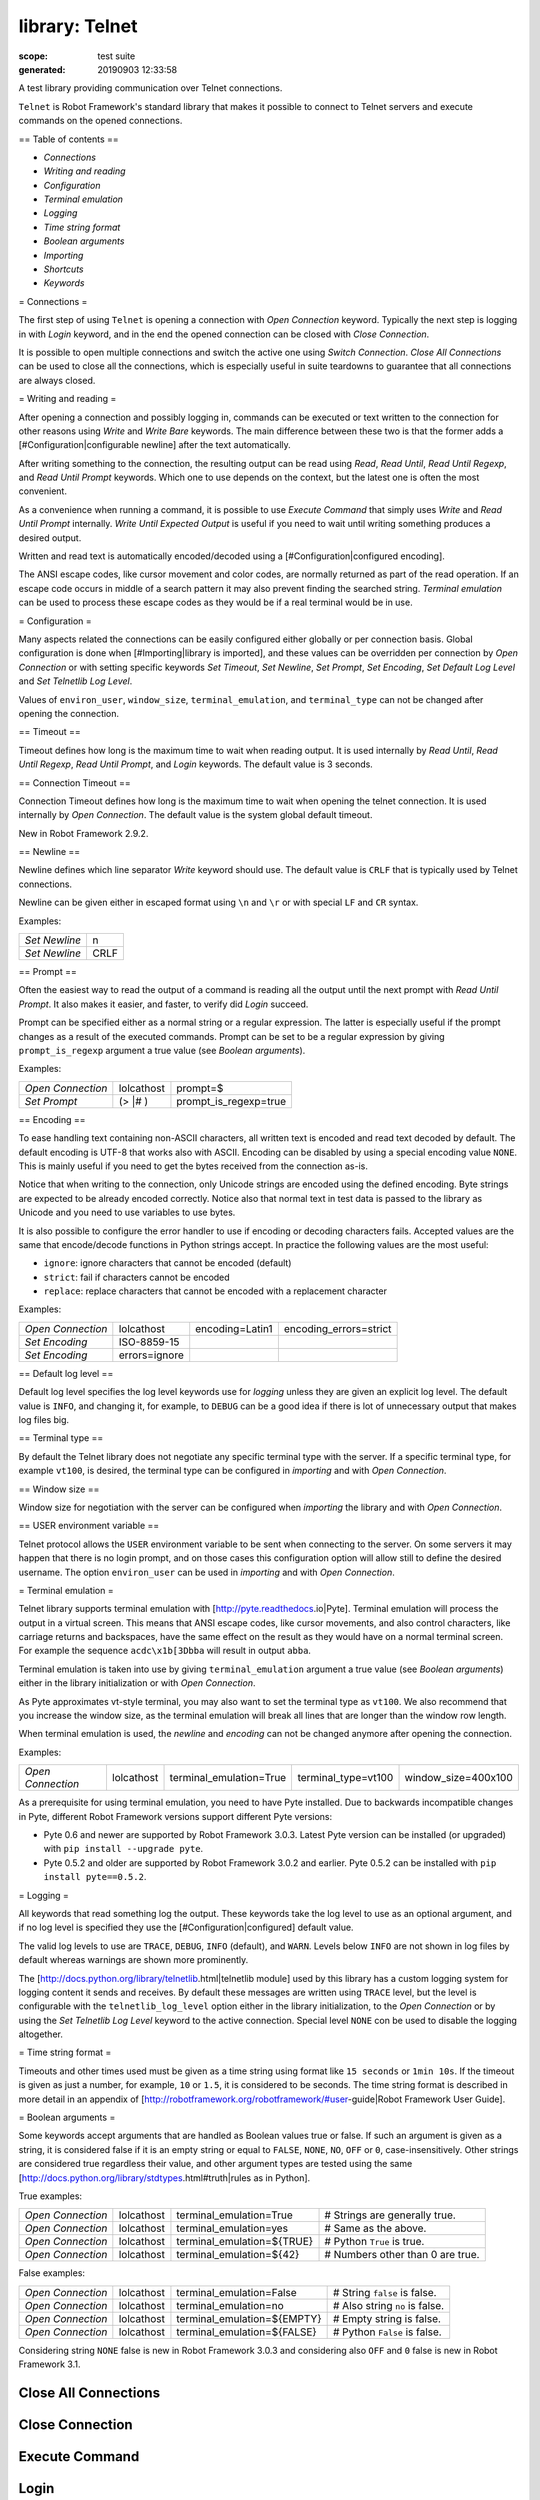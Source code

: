 
===============
library: Telnet
===============

:scope: test suite
:generated: 20190903 12:33:58


A test library providing communication over Telnet connections.

``Telnet`` is Robot Framework's standard library that makes it possible to
connect to Telnet servers and execute commands on the opened connections.

== Table of contents ==

- `Connections`
- `Writing and reading`
- `Configuration`
- `Terminal emulation`
- `Logging`
- `Time string format`
- `Boolean arguments`
- `Importing`
- `Shortcuts`
- `Keywords`

= Connections =

The first step of using ``Telnet`` is opening a connection with `Open
Connection` keyword. Typically the next step is logging in with `Login`
keyword, and in the end the opened connection can be closed with `Close
Connection`.

It is possible to open multiple connections and switch the active one
using `Switch Connection`. `Close All Connections` can be used to close
all the connections, which is especially useful in suite teardowns to
guarantee that all connections are always closed.

= Writing and reading =

After opening a connection and possibly logging in, commands can be
executed or text written to the connection for other reasons using `Write`
and `Write Bare` keywords. The main difference between these two is that
the former adds a [#Configuration|configurable newline] after the text
automatically.

After writing something to the connection, the resulting output can be
read using `Read`, `Read Until`, `Read Until Regexp`, and `Read Until
Prompt` keywords. Which one to use depends on the context, but the latest
one is often the most convenient.

As a convenience when running a command, it is possible to use `Execute
Command` that simply uses `Write` and `Read Until Prompt` internally.
`Write Until Expected Output` is useful if you need to wait until writing
something produces a desired output.

Written and read text is automatically encoded/decoded using a
[#Configuration|configured encoding].

The ANSI escape codes, like cursor movement and color codes, are
normally returned as part of the read operation. If an escape code occurs
in middle of a search pattern it may also prevent finding the searched
string. `Terminal emulation` can be used to process these
escape codes as they would be if a real terminal would be in use.

= Configuration =

Many aspects related the connections can be easily configured either
globally or per connection basis. Global configuration is done when
[#Importing|library is imported], and these values can be overridden per
connection by `Open Connection` or with setting specific keywords
`Set Timeout`, `Set Newline`, `Set Prompt`, `Set Encoding`,
`Set Default Log Level` and `Set Telnetlib Log Level`.

Values of ``environ_user``, ``window_size``, ``terminal_emulation``, and
``terminal_type`` can not be changed after opening the connection.

== Timeout ==

Timeout defines how long is the maximum time to wait when reading
output. It is used internally by `Read Until`, `Read Until Regexp`,
`Read Until Prompt`, and `Login` keywords. The default value is 3 seconds.

== Connection Timeout ==

Connection Timeout defines how long is the maximum time to wait when
opening the telnet connection. It is used internally by `Open Connection`.
The default value is the system global default timeout.

New in Robot Framework 2.9.2.

== Newline ==

Newline defines which line separator `Write` keyword should use. The
default value is ``CRLF`` that is typically used by Telnet connections.

Newline can be given either in escaped format using ``\n`` and ``\r`` or
with special ``LF`` and ``CR`` syntax.

Examples:


=============  ====
`Set Newline`  \n  
`Set Newline`  CRLF

=============  ====



== Prompt ==

Often the easiest way to read the output of a command is reading all
the output until the next prompt with `Read Until Prompt`. It also makes
it easier, and faster, to verify did `Login` succeed.

Prompt can be specified either as a normal string or a regular expression.
The latter is especially useful if the prompt changes as a result of
the executed commands. Prompt can be set to be a regular expression
by giving ``prompt_is_regexp`` argument a true value (see `Boolean
arguments`).

Examples:


=================  ==========  =====================
`Open Connection`  lolcathost  prompt=$             
`Set Prompt`       (> |# )     prompt_is_regexp=true

=================  ==========  =====================



== Encoding ==

To ease handling text containing non-ASCII characters, all written text is
encoded and read text decoded by default. The default encoding is UTF-8
that works also with ASCII. Encoding can be disabled by using a special
encoding value ``NONE``. This is mainly useful if you need to get the bytes
received from the connection as-is.

Notice that when writing to the connection, only Unicode strings are
encoded using the defined encoding. Byte strings are expected to be already
encoded correctly. Notice also that normal text in test data is passed to
the library as Unicode and you need to use variables to use bytes.

It is also possible to configure the error handler to use if encoding or
decoding characters fails. Accepted values are the same that encode/decode
functions in Python strings accept. In practice the following values are
the most useful:

- ``ignore``: ignore characters that cannot be encoded (default)
- ``strict``: fail if characters cannot be encoded
- ``replace``: replace characters that cannot be encoded with a replacement
  character

Examples:


=================  =============  ===============  ======================
`Open Connection`  lolcathost     encoding=Latin1  encoding_errors=strict
`Set Encoding`     ISO-8859-15                                           
`Set Encoding`     errors=ignore                                         

=================  =============  ===============  ======================



== Default log level ==

Default log level specifies the log level keywords use for `logging` unless
they are given an explicit log level. The default value is ``INFO``, and
changing it, for example, to ``DEBUG`` can be a good idea if there is lot
of unnecessary output that makes log files big.

== Terminal type ==

By default the Telnet library does not negotiate any specific terminal type
with the server. If a specific terminal type, for example ``vt100``, is
desired, the terminal type can be configured in `importing` and with
`Open Connection`.

== Window size ==

Window size for negotiation with the server can be configured when
`importing` the library and with `Open Connection`.

== USER environment variable ==

Telnet protocol allows the ``USER`` environment variable to be sent when
connecting to the server. On some servers it may happen that there is no
login prompt, and on those cases this configuration option will allow still
to define the desired username. The option ``environ_user`` can be used in
`importing` and with `Open Connection`.

= Terminal emulation =

Telnet library supports terminal
emulation with [http://pyte.readthedocs.io|Pyte]. Terminal emulation
will process the output in a virtual screen. This means that ANSI escape
codes, like cursor movements, and also control characters, like
carriage returns and backspaces, have the same effect on the result as they
would have on a normal terminal screen. For example the sequence
``acdc\x1b[3Dbba`` will result in output ``abba``.

Terminal emulation is taken into use by giving ``terminal_emulation``
argument a true value (see `Boolean arguments`) either in the library
initialization or with `Open Connection`.

As Pyte approximates vt-style terminal, you may also want to set the
terminal type as ``vt100``. We also recommend that you increase the window
size, as the terminal emulation will break all lines that are longer than
the window row length.

When terminal emulation is used, the `newline` and `encoding` can not be
changed anymore after opening the connection.

Examples:


=================  ==========  =======================  ===================  ===================
`Open Connection`  lolcathost  terminal_emulation=True  terminal_type=vt100  window_size=400x100

=================  ==========  =======================  ===================  ===================



As a prerequisite for using terminal emulation, you need to have Pyte
installed. Due to backwards incompatible changes in Pyte, different
Robot Framework versions support different Pyte versions:

- Pyte 0.6 and newer are supported by Robot Framework 3.0.3.
  Latest Pyte version can be installed (or upgraded) with
  ``pip install --upgrade pyte``.
- Pyte 0.5.2 and older are supported by Robot Framework 3.0.2 and earlier.
  Pyte 0.5.2 can be installed with ``pip install pyte==0.5.2``.

= Logging =

All keywords that read something log the output. These keywords take the
log level to use as an optional argument, and if no log level is specified
they use the [#Configuration|configured] default value.

The valid log levels to use are ``TRACE``, ``DEBUG``, ``INFO`` (default),
and ``WARN``. Levels below ``INFO`` are not shown in log files by default
whereas warnings are shown more prominently.

The [http://docs.python.org/library/telnetlib.html|telnetlib module]
used by this library has a custom logging system for logging content it
sends and receives. By default these messages are written using ``TRACE``
level, but the level is configurable with the ``telnetlib_log_level``
option either in the library initialization, to the `Open Connection`
or by using the `Set Telnetlib Log Level` keyword to the active
connection. Special level ``NONE`` con be used to disable the logging
altogether.

= Time string format =

Timeouts and other times used must be given as a time string using format
like ``15 seconds`` or ``1min 10s``. If the timeout is given as just
a number, for example, ``10`` or ``1.5``, it is considered to be seconds.
The time string format is described in more detail in an appendix of
[http://robotframework.org/robotframework/#user-guide|Robot Framework User Guide].

= Boolean arguments =

Some keywords accept arguments that are handled as Boolean values true or
false. If such an argument is given as a string, it is considered false if
it is an empty string or equal to ``FALSE``, ``NONE``, ``NO``, ``OFF`` or
``0``, case-insensitively. Other strings are considered true regardless
their value, and other argument types are tested using the same
[http://docs.python.org/library/stdtypes.html#truth|rules as in Python].

True examples:


=================  ==========  ==========================  ================================
`Open Connection`  lolcathost  terminal_emulation=True     # Strings are generally true.   
`Open Connection`  lolcathost  terminal_emulation=yes      # Same as the above.            
`Open Connection`  lolcathost  terminal_emulation=${TRUE}  # Python ``True`` is true.      
`Open Connection`  lolcathost  terminal_emulation=${42}    # Numbers other than 0 are true.

=================  ==========  ==========================  ================================



False examples:


=================  ==========  ===========================  ==============================
`Open Connection`  lolcathost  terminal_emulation=False     # String ``false`` is false.  
`Open Connection`  lolcathost  terminal_emulation=no        # Also string ``no`` is false.
`Open Connection`  lolcathost  terminal_emulation=${EMPTY}  # Empty string is false.      
`Open Connection`  lolcathost  terminal_emulation=${FALSE}  # Python ``False`` is false.  

=================  ==========  ===========================  ==============================



Considering string ``NONE`` false is new in Robot Framework 3.0.3 and
considering also ``OFF`` and ``0`` false is new in Robot Framework 3.1.





Close All Connections
=====================
.. py:function:: close_all_connections()

   
      
   Closes all open connections and empties the connection cache.
   
   If multiple connections are opened, this keyword should be used in
   a test or suite teardown to make sure that all connections are closed.
   It is not an error is some of the connections have already been closed
   by `Close Connection`.
   
   After this keyword, new indexes returned by `Open Connection`
   keyword are reset to 1.

   




Close Connection
================
.. py:function:: close_connection(loglevel=None)

   
      
   Closes the current Telnet connection.
   
   Remaining output in the connection is read, logged, and returned.
   It is not an error to close an already closed connection.
   
   Use `Close All Connections` if you want to make sure all opened
   connections are closed.
   
   See `Logging` section for more information about log levels.

   




Execute Command
===============
.. py:function:: execute_command(command, loglevel=None, strip_prompt=False)

   
      
   Executes the given ``command`` and reads, logs, and returns everything until the prompt.
   
   This keyword requires the prompt to be [#Configuration|configured]
   either in `importing` or with `Open Connection` or `Set Prompt` keyword.
   
   This is a convenience keyword that uses `Write` and `Read Until Prompt`
   internally. Following two examples are thus functionally identical:
   
   
   
   ========  =================  ===
   ${out} =  `Execute Command`  pwd
   
   ========  =================  ===
   
   
   
   
   
   ========  ===================
   `Write`   pwd                
   ${out} =  `Read Until Prompt`
   
   ========  ===================
   
   
   
   See `Logging` section for more information about log levels and `Read
   Until Prompt` for more information about the ``strip_prompt`` parameter.

   




Login
=====
.. py:function:: login(username, password, login_prompt=login: , password_prompt=Password: , login_timeout=1 second, login_incorrect=Login incorrect)

   
      
   Logs in to the Telnet server with the given user information.
   
   This keyword reads from the connection until the ``login_prompt`` is
   encountered and then types the given ``username``. Then it reads until
   the ``password_prompt`` and types the given ``password``. In both cases
   a newline is appended automatically and the connection specific
   timeout used when waiting for outputs.
   
   How logging status is verified depends on whether a prompt is set for
   this connection or not:
   
   1) If the prompt is set, this keyword reads the output until the prompt
   is found using the normal timeout. If no prompt is found, login is
   considered failed and also this keyword fails. Note that in this case
   both ``login_timeout`` and ``login_incorrect`` arguments are ignored.
   
   2) If the prompt is not set, this keywords sleeps until ``login_timeout``
   and then reads all the output available on the connection. If the
   output contains ``login_incorrect`` text, login is considered failed
   and also this keyword fails.
   
   See `Configuration` section for more information about setting
   newline, timeout, and prompt.

   




Open Connection
===============
.. py:function:: open_connection(host, alias=None, port=23, timeout=None, newline=None, prompt=None, prompt_is_regexp=False, encoding=None, encoding_errors=None, default_log_level=None, window_size=None, environ_user=None, terminal_emulation=None, terminal_type=None, telnetlib_log_level=None, connection_timeout=None)

   
      
   Opens a new Telnet connection to the given host and port.
   
   The ``timeout``, ``newline``, ``prompt``, ``prompt_is_regexp``,
   ``encoding``, ``default_log_level``, ``window_size``, ``environ_user``,
   ``terminal_emulation``, ``terminal_type`` and ``telnetlib_log_level``
   arguments get default values when the library is [#Importing|imported].
   Setting them here overrides those values for the opened connection.
   See `Configuration`, `Terminal emulation` and `Logging` sections for
   more information about these parameters and their possible values.
   
   Possible already opened connections are cached and it is possible to
   switch back to them using `Switch Connection` keyword. It is possible to
   switch either using explicitly given ``alias`` or using index returned
   by this keyword. Indexing starts from 1 and is reset back to it by
   `Close All Connections` keyword.

   




Read
====
.. py:function:: read(loglevel=None)

   
      
   Reads everything that is currently available in the output.
   
   Read output is both returned and logged. See `Logging` section for more
   information about log levels.

   




Read Until
==========
.. py:function:: read_until(expected, loglevel=None)

   
      
   Reads output until ``expected`` text is encountered.
   
   Text up to and including the match is returned and logged. If no match
   is found, this keyword fails. How much to wait for the output depends
   on the [#Configuration|configured timeout].
   
   See `Logging` section for more information about log levels. Use
   `Read Until Regexp` if more complex matching is needed.

   




Read Until Prompt
=================
.. py:function:: read_until_prompt(loglevel=None, strip_prompt=False)

   
      
   Reads output until the prompt is encountered.
   
   This keyword requires the prompt to be [#Configuration|configured]
   either in `importing` or with `Open Connection` or `Set Prompt` keyword.
   
   By default, text up to and including the prompt is returned and logged.
   If no prompt is found, this keyword fails. How much to wait for the
   output depends on the [#Configuration|configured timeout].
   
   If you want to exclude the prompt from the returned output, set
   ``strip_prompt`` to a true value (see `Boolean arguments`). If your
   prompt is a regular expression, make sure that the expression spans the
   whole prompt, because only the part of the output that matches the
   regular expression is stripped away.
   
   See `Logging` section for more information about log levels.

   




Read Until Regexp
=================
.. py:function:: read_until_regexp(*expected)

   
      
   Reads output until any of the ``expected`` regular expressions match.
   
   This keyword accepts any number of regular expressions patterns or
   compiled Python regular expression objects as arguments. Text up to
   and including the first match to any of the regular expressions is
   returned and logged. If no match is found, this keyword fails. How much
   to wait for the output depends on the [#Configuration|configured timeout].
   
   If the last given argument is a [#Logging|valid log level], it is used
   as ``loglevel`` similarly as with `Read Until` keyword.
   
   See the documentation of
   [http://docs.python.org/library/re.html|Python re module]
   for more information about the supported regular expression syntax.
   Notice that possible backslashes need to be escaped in Robot Framework
   test data.
   
   Examples:
   
   
   ===================  ====================  =============
   `Read Until Regexp`  (#|$)                              
   `Read Until Regexp`  first_regexp          second_regexp
   `Read Until Regexp`  \\d{4}-\\d{2}-\\d{2}  DEBUG        
   
   ===================  ====================  =============
   
   

   




Set Default Log Level
=====================
.. py:function:: set_default_log_level(level)

   
      
   Sets the default log level used for `logging` in the current connection.
   
   The old default log level is returned and can be used to restore the
   log level later.
   
   See `Configuration` section for more information about global and
   connection specific configuration.

   




Set Encoding
============
.. py:function:: set_encoding(encoding=None, errors=None)

   
      
   Sets the encoding to use for `writing and reading` in the current connection.
   
   The given ``encoding`` specifies the encoding to use when written/read
   text is encoded/decoded, and ``errors`` specifies the error handler to
   use if encoding/decoding fails. Either of these can be omitted and in
   that case the old value is not affected. Use string ``NONE`` to disable
   encoding altogether.
   
   See `Configuration` section for more information about encoding and
   error handlers, as well as global and connection specific configuration
   in general.
   
   The old values are returned and can be used to restore the encoding
   and the error handler later. See `Set Prompt` for a similar example.
   
   If terminal emulation is used, the encoding can not be changed on an open
   connection.

   




Set Newline
===========
.. py:function:: set_newline(newline)

   
      
   Sets the newline used by `Write` keyword in the current connection.
   
   The old newline is returned and can be used to restore the newline later.
   See `Set Timeout` for a similar example.
   
   If terminal emulation is used, the newline can not be changed on an open
   connection.
   
   See `Configuration` section for more information about global and
   connection specific configuration.

   




Set Prompt
==========
.. py:function:: set_prompt(prompt, prompt_is_regexp=False)

   
      
   Sets the prompt used by `Read Until Prompt` and `Login` in the current connection.
   
   If ``prompt_is_regexp`` is given a true value (see `Boolean arguments`),
   the given ``prompt`` is considered to be a regular expression.
   
   The old prompt is returned and can be used to restore the prompt later.
   
   Example:
   
   
   ==============  ===========  ============  =
   ${prompt}       ${regexp} =  `Set Prompt`  $
   `Do Something`                              
   `Set Prompt`    ${prompt}    ${regexp}      
   
   ==============  ===========  ============  =
   
   
   
   See the documentation of
   [http://docs.python.org/library/re.html|Python re module]
   for more information about the supported regular expression syntax.
   Notice that possible backslashes need to be escaped in Robot Framework
   test data.
   
   See `Configuration` section for more information about global and
   connection specific configuration.

   




Set Telnetlib Log Level
=======================
.. py:function:: set_telnetlib_log_level(level)

   
      
   Sets the log level used for `logging` in the underlying ``telnetlib``.
   
   Note that ``telnetlib`` can be very noisy thus using the level ``NONE``
   can shutdown the messages generated by this library.

   




Set Timeout
===========
.. py:function:: set_timeout(timeout)

   
      
   Sets the timeout used for waiting output in the current connection.
   
   Read operations that expect some output to appear (`Read Until`, `Read
   Until Regexp`, `Read Until Prompt`, `Login`) use this timeout and fail
   if the expected output does not appear before this timeout expires.
   
   The ``timeout`` must be given in `time string format`. The old timeout
   is returned and can be used to restore the timeout later.
   
   Example:
   
   
   ==============  =============  ===================
   ${old} =        `Set Timeout`  2 minute 30 seconds
   `Do Something`                                    
   `Set Timeout`   ${old}                            
   
   ==============  =============  ===================
   
   
   
   See `Configuration` section for more information about global and
   connection specific configuration.

   




Switch Connection
=================
.. py:function:: switch_connection(index_or_alias)

   
      
   Switches between active connections using an index or an alias.
   
   Aliases can be given to `Open Connection` keyword which also always
   returns the connection index.
   
   This keyword returns the index of previous active connection.
   
   Example:
   
   
   ===================  =======================  ========  ==================
   `Open Connection`    myhost.net                                           
   `Login`              john                     secret                      
   `Write`              some command                                         
   `Open Connection`    yourhost.com             2nd conn                    
   `Login`              root                     password                    
   `Write`              another cmd                                          
   ${old index}=        `Switch Connection`      1         # index           
   `Write`              something                                            
   `Switch Connection`  2nd conn                           # alias           
   `Write`              whatever                                             
   `Switch Connection`  ${old index}                       # back to original
   [Teardown]           `Close All Connections`                              
   
   ===================  =======================  ========  ==================
   
   
   
   The example above expects that there were no other open
   connections when opening the first one, because it used index
   ``1`` when switching to the connection later. If you are not
   sure about that, you can store the index into a variable as
   shown below.
   
   
   
   ===================  =================  ==========
   ${index} =           `Open Connection`  myhost.net
   `Do Something`                                    
   `Switch Connection`  ${index}                     
   
   ===================  =================  ==========
   
   

   




Write
=====
.. py:function:: write(text, loglevel=None)

   
      
   Writes the given text plus a newline into the connection.
   
   The newline character sequence to use can be [#Configuration|configured]
   both globally and per connection basis. The default value is ``CRLF``.
   
   This keyword consumes the written text, until the added newline, from
   the output and logs and returns it. The given text itself must not
   contain newlines. Use `Write Bare` instead if either of these features
   causes a problem.
   
   *Note:* This keyword does not return the possible output of the executed
   command. To get the output, one of the `Read ...` `keywords` must be
   used. See `Writing and reading` section for more details.
   
   See `Logging` section for more information about log levels.

   




Write Bare
==========
.. py:function:: write_bare(text)

   
      
   Writes the given text, and nothing else, into the connection.
   
   This keyword does not append a newline nor consume the written text.
   Use `Write` if these features are needed.

   




Write Control Character
=======================
.. py:function:: write_control_character(character)

   
      
   Writes the given control character into the connection.
   
   The control character is prepended with an IAC (interpret as command)
   character.
   
   The following control character names are supported: BRK, IP, AO, AYT,
   EC, EL, NOP. Additionally, you can use arbitrary numbers to send any
   control character.
   
   Example:
   
   
   =======================  ===  ===========================
   Write Control Character  BRK  # Send Break command       
   Write Control Character  241  # Send No operation command
   
   =======================  ===  ===========================
   
   

   




Write Until Expected Output
===========================
.. py:function:: write_until_expected_output(text, expected, timeout, retry_interval, loglevel=None)

   
      
   Writes the given ``text`` repeatedly, until ``expected`` appears in the output.
   
   ``text`` is written without appending a newline and it is consumed from
   the output before trying to find ``expected``. If ``expected`` does not
   appear in the output within ``timeout``, this keyword fails.
   
   ``retry_interval`` defines the time to wait ``expected`` to appear before
   writing the ``text`` again. Consuming the written ``text`` is subject to
   the normal [#Configuration|configured timeout].
   
   Both ``timeout`` and ``retry_interval`` must be given in `time string
   format`. See `Logging` section for more information about log levels.
   
   Example:
   
   
   ===========================  ======  ==================  =========
   Write Until Expected Output  ps -ef  grep myprocess\r\n  myprocess
   ...                          5 s     0.5 s                        
   
   ===========================  ======  ==================  =========
   
   
   
   The above example writes command ``ps -ef | grep myprocess\r\n`` until
   ``myprocess`` appears in the output. The command is written every 0.5
   seconds and the keyword fails if ``myprocess`` does not appear in
   the output in 5 seconds.

   



